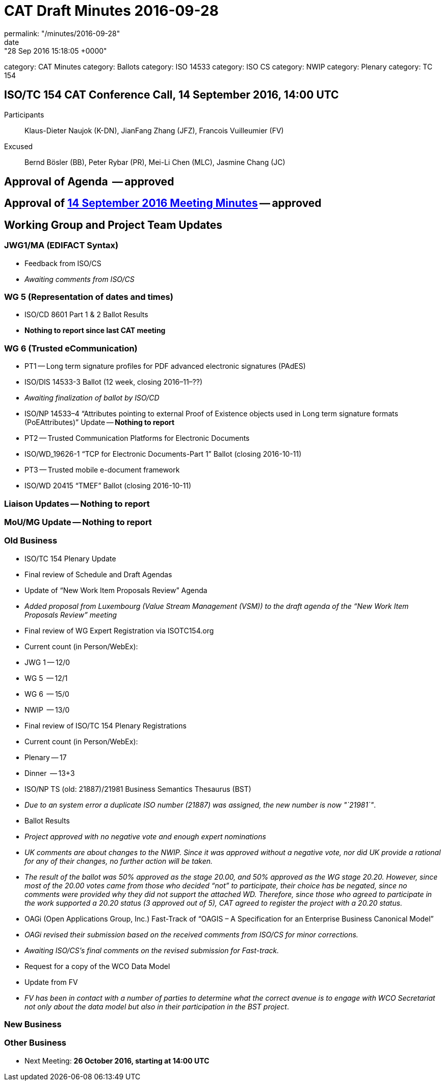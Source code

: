 = CAT Draft Minutes 2016-09-28
permalink: "/minutes/2016-09-28"
date: "28 Sep 2016 15:18:05 +0000"
category: CAT Minutes
category: Ballots
category: ISO 14533
category: ISO CS
category: NWIP
category: Plenary
category: TC 154

== ISO/TC 154 CAT Conference Call, 14 September 2016, 14:00 UTC
Participants::  Klaus-Dieter Naujok (K-DN), JianFang Zhang (JFZ), Francois Vuilleumier (FV)
Excused::  Bernd Bösler (BB), Peter Rybar (PR), Mei-Li Chen (MLC), Jasmine Chang (JC)


== Approval of Agenda  -- *approved*
== Approval of link:/cat-draft-minutes-2016-09-14[14 September 2016 Meeting Minutes] -- *approved*
== Working Group and Project Team Updates

=== JWG1/MA (EDIFACT Syntax)

* Feedback from ISO/CS

* _Awaiting comments from ISO/CS_




=== WG 5 (Representation of dates and times)

* ISO/CD 8601 Part 1 & 2 Ballot Results

* *Nothing to report since last CAT meeting*




=== WG 6 (Trusted eCommunication)

* PT1 -- Long term signature profiles for PDF advanced electronic signatures (PAdES)

* ISO/DIS 14533-3 Ballot (12 week, closing 2016–11–??)

* _Awaiting finalization of ballot by ISO/CD_


* ISO/NP 14533–4 "`Attributes pointing to external Proof of Existence objects used in Long term signature formats (PoEAttributes)`" Update -- *Nothing to report*


* PT2 -- Trusted Communication Platforms for Electronic Documents

* ISO/WD_19626-1 "`TCP for Electronic Documents-Part 1`" Ballot (closing 2016-10-11)


* PT3 -- Trusted mobile e-document framework

* ISO/WD 20415 "`TMEF`" Ballot (closing 2016-10-11)






=== Liaison Updates -- *Nothing to report*
=== MoU/MG Update -- *Nothing to report*
=== Old Business

* ISO/TC 154 Plenary Update

* Final review of Schedule and Draft Agendas

* Update of "`New Work Item Proposals Review`" Agenda

* _Added proposal from Luxembourg (Value Stream Management (VSM)) to the draft agenda of the "`New Work Item Proposals Review`" meeting_




* Final review of WG Expert Registration via ISOTC154.org

* Current count (in Person/WebEx):

* JWG 1 -- 12/0
* WG 5  -- 12/1
* WG 6  -- 15/0
* NWIP  -- 13/0




* Final review of ISO/TC 154 Plenary Registrations

* Current count (in Person/WebEx):

* Plenary -- 17
* Dinner  -- 13+3






* ISO/NP TS (old: 21887)/21981 Business Semantics Thesaurus (BST)

* _Due to an system error a duplicate ISO number (21887) was assigned, the new number is now "`21981`"_.
* Ballot Results

* _Project approved with no negative vote and enough expert nominations_
* _UK comments are about changes to the NWIP. Since it was approved without a negative vote, nor did UK provide a rational for any of their changes, no further action will be taken._
* _The result of the ballot was 50% approved as the stage 20.00, and 50% approved as the WG stage 20.20. However, since most of the 20.00 votes came from those who decided "`not`" to participate, their choice has be negated, since no comments were provided why they did not support the attached WD. Therefore, since those who agreed to participate in the work supported a 20.20 status (3 approved out of 5), CAT agreed to register the project with a 20.20 status._




* OAGi (Open Applications Group, Inc.) Fast-Track of "`OAGIS – A Specification for an Enterprise Business Canonical Model`"

* _OAGi revised their submission based on the received comments from ISO/CS for minor corrections._
* _Awaiting ISO/CS's final comments on the revised submission for Fast-track._


* Request for a copy of the WCO Data Model

* Update from FV

* _FV has been in contact with a number of parties to determine what the correct avenue is to engage with WCO Secretariat not only about the data model but also in their participation in the BST project_.






=== New Business
=== Other Business
* Next Meeting: *26 October 2016, starting at 14:00 UTC*

